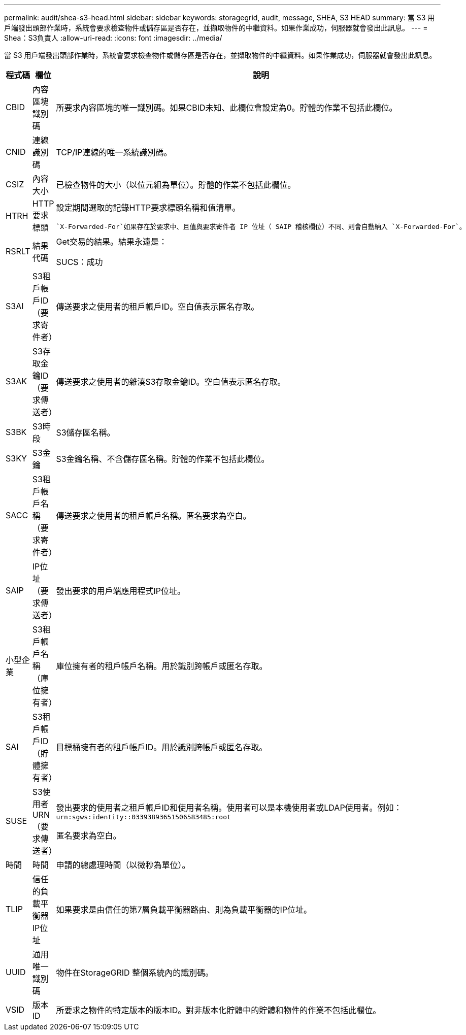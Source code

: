 ---
permalink: audit/shea-s3-head.html 
sidebar: sidebar 
keywords: storagegrid, audit, message, SHEA, S3 HEAD 
summary: 當 S3 用戶端發出頭部作業時，系統會要求檢查物件或儲存區是否存在，並擷取物件的中繼資料。如果作業成功，伺服器就會發出此訊息。 
---
= Shea：S3負責人
:allow-uri-read: 
:icons: font
:imagesdir: ../media/


[role="lead"]
當 S3 用戶端發出頭部作業時，系統會要求檢查物件或儲存區是否存在，並擷取物件的中繼資料。如果作業成功，伺服器就會發出此訊息。

[cols="1a,1a,4a"]
|===
| 程式碼 | 欄位 | 說明 


 a| 
CBID
 a| 
內容區塊識別碼
 a| 
所要求內容區塊的唯一識別碼。如果CBID未知、此欄位會設定為0。貯體的作業不包括此欄位。



 a| 
CNID
 a| 
連線識別碼
 a| 
TCP/IP連線的唯一系統識別碼。



 a| 
CSIZ
 a| 
內容大小
 a| 
已檢查物件的大小（以位元組為單位）。貯體的作業不包括此欄位。



 a| 
HTRH
 a| 
HTTP要求標頭
 a| 
設定期間選取的記錄HTTP要求標頭名稱和值清單。

 `X-Forwarded-For`如果存在於要求中、且值與要求寄件者 IP 位址（ SAIP 稽核欄位）不同、則會自動納入 `X-Forwarded-For`。



 a| 
RSRLT
 a| 
結果代碼
 a| 
Get交易的結果。結果永遠是：

SUCS：成功



 a| 
S3AI
 a| 
S3租戶帳戶ID（要求寄件者）
 a| 
傳送要求之使用者的租戶帳戶ID。空白值表示匿名存取。



 a| 
S3AK
 a| 
S3存取金鑰ID（要求傳送者）
 a| 
傳送要求之使用者的雜湊S3存取金鑰ID。空白值表示匿名存取。



 a| 
S3BK
 a| 
S3時段
 a| 
S3儲存區名稱。



 a| 
S3KY
 a| 
S3金鑰
 a| 
S3金鑰名稱、不含儲存區名稱。貯體的作業不包括此欄位。



 a| 
SACC
 a| 
S3租戶帳戶名稱（要求寄件者）
 a| 
傳送要求之使用者的租戶帳戶名稱。匿名要求為空白。



 a| 
SAIP
 a| 
IP位址（要求傳送者）
 a| 
發出要求的用戶端應用程式IP位址。



 a| 
小型企業
 a| 
S3租戶帳戶名稱（庫位擁有者）
 a| 
庫位擁有者的租戶帳戶名稱。用於識別跨帳戶或匿名存取。



 a| 
SAI
 a| 
S3租戶帳戶ID（貯體擁有者）
 a| 
目標桶擁有者的租戶帳戶ID。用於識別跨帳戶或匿名存取。



 a| 
SUSE
 a| 
S3使用者URN（要求傳送者）
 a| 
發出要求的使用者之租戶帳戶ID和使用者名稱。使用者可以是本機使用者或LDAP使用者。例如： `urn:sgws:identity::03393893651506583485:root`

匿名要求為空白。



 a| 
時間
 a| 
時間
 a| 
申請的總處理時間（以微秒為單位）。



 a| 
TLIP
 a| 
信任的負載平衡器IP位址
 a| 
如果要求是由信任的第7層負載平衡器路由、則為負載平衡器的IP位址。



 a| 
UUID
 a| 
通用唯一識別碼
 a| 
物件在StorageGRID 整個系統內的識別碼。



 a| 
VSID
 a| 
版本ID
 a| 
所要求之物件的特定版本的版本ID。對非版本化貯體中的貯體和物件的作業不包括此欄位。

|===
